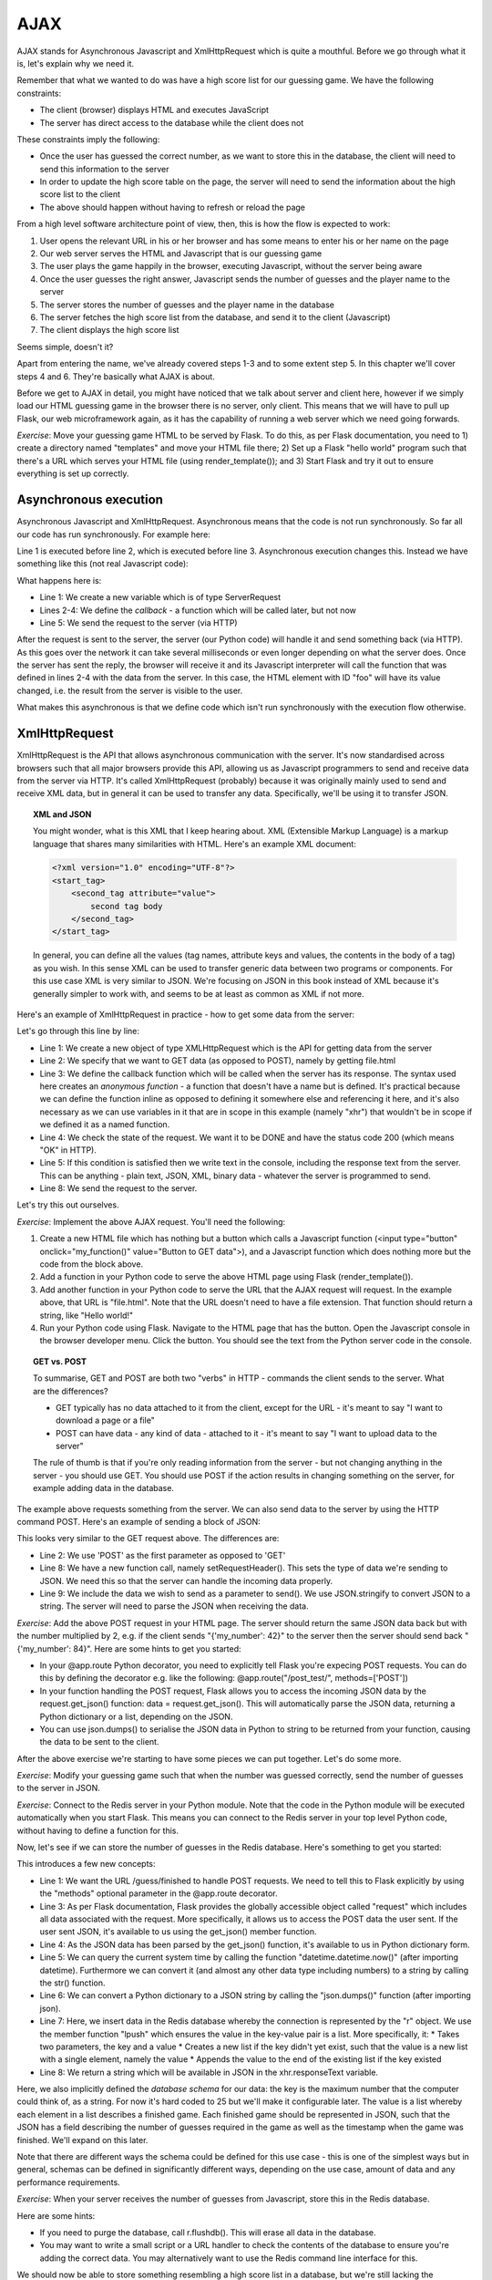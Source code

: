 AJAX
----

AJAX stands for Asynchronous Javascript and XmlHttpRequest which is quite a mouthful. Before we go through what it is, let's explain why we need it.

Remember that what we wanted to do was have a high score list for our guessing game. We have the following constraints:

* The client (browser) displays HTML and executes JavaScript
* The server has direct access to the database while the client does not

These constraints imply the following:

* Once the user has guessed the correct number, as we want to store this in the database, the client will need to send this information to the server
* In order to update the high score table on the page, the server will need to send the information about the high score list to the client
* The above should happen without having to refresh or reload the page

From a high level software architecture point of view, then, this is how the flow is expected to work:

1. User opens the relevant URL in his or her browser and has some means to enter his or her name on the page
2. Our web server serves the HTML and Javascript that is our guessing game
3. The user plays the game happily in the browser, executing Javascript, without the server being aware
4. Once the user guesses the right answer, Javascript sends the number of guesses and the player name to the server
5. The server stores the number of guesses and the player name in the database
6. The server fetches the high score list from the database, and send it to the client (Javascript)
7. The client displays the high score list

Seems simple, doesn't it?

Apart from entering the name, we've already covered steps 1-3 and to some extent step 5. In this chapter we'll cover steps 4 and 6. They're basically what AJAX is about.

Before we get to AJAX in detail, you might have noticed that we talk about server and client here, however if we simply load our HTML guessing game in the browser there is no server, only client. This means that we will have to pull up Flask, our web microframework again, as it has the capability of running a web server which we need going forwards.

*Exercise*: Move your guessing game HTML to be served by Flask. To do this, as per Flask documentation, you need to 1) create a directory named "templates" and move your HTML file there; 2) Set up a Flask "hello world" program such that there's a URL which serves your HTML file (using render_template()); and 3) Start Flask and try it out to ensure everything is set up correctly.

Asynchronous execution
======================

Asynchronous Javascript and XmlHttpRequest. Asynchronous means that the code is not run synchronously. So far all our code has run synchronously. For example here:

.. code-block:: js
    :linenos:

    var x = 3;
    x += 5;
    document.getElementById("foo").value = x;

Line 1 is executed before line 2, which is executed before line 3. Asynchronous execution changes this. Instead we have something like this (not real Javascript code):

.. code-block:: js
    :linenos:

    var request = new ServerRequest();
    request.callback = function () {
        document.getElementById("foo").value = request.response;
    }
    request.send();

What happens here is:

* Line 1: We create a new variable which is of type ServerRequest
* Lines 2-4: We define the *callback* - a function which will be called later, but not now
* Line 5: We send the request to the server (via HTTP)

After the request is sent to the server, the server (our Python code) will handle it and send something back (via HTTP). As this goes over the network it can take several milliseconds or even longer depending on what the server does. Once the server has sent the reply, the browser will receive it and its Javascript interpreter will call the function that was defined in lines 2-4 with the data from the server. In this case, the HTML element with ID "foo" will have its value changed, i.e. the result from the server is visible to the user.

What makes this asynchronous is that we define code which isn't run synchronously with the execution flow otherwise.

XmlHttpRequest
==============

XmlHttpRequest is the API that allows asynchronous communication with the server. It's now standardised across browsers such that all major browsers provide this API, allowing us as Javascript programmers to send and receive data from the server via HTTP. It's called XmlHttpRequest (probably) because it was originally mainly used to send and receive XML data, but in general it can be used to transfer any data. Specifically, we'll be using it to transfer JSON.

.. topic:: XML and JSON

  You might wonder, what is this XML that I keep hearing about. XML (Extensible Markup Language) is a markup language that shares many similarities with HTML. Here's an example XML document:

  .. code-block:: xml

    <?xml version="1.0" encoding="UTF-8"?>
    <start_tag>
        <second_tag attribute="value">
            second tag body
        </second_tag>
    </start_tag>

  In general, you can define all the values (tag names, attribute keys and values, the contents in the body of a tag) as you wish. In this sense XML can be used to transfer generic data between two programs or components. For this use case XML is very similar to JSON. We're focusing on JSON in this book instead of XML because it's generally simpler to work with, and seems to be at least as common as XML if not more.

Here's an example of XmlHttpRequest in practice - how to get some data from the server:

.. code-block:: js
    :linenos:

    var xhr = new XMLHttpRequest();
    xhr.open('GET', 'file.html', true);
    xhr.onreadystatechange = function () {
        if (xhr.readyState == XMLHttpRequest.DONE && xhr.status == 200) {
            console.log("Data received: " + xhr.responseText);
        }
    };
    xhr.send(null);
    
Let's go through this line by line:

* Line 1: We create a new object of type XMLHttpRequest which is the API for getting data from the server
* Line 2: We specify that we want to GET data (as opposed to POST), namely by getting file.html
* Line 3: We define the callback function which will be called when the server has its response. The syntax used here creates an *anonymous function* - a function that doesn't have a name but is defined. It's practical because we can define the function inline as opposed to defining it somewhere else and referencing it here, and it's also necessary as we can use variables in it that are in scope in this example (namely "xhr") that wouldn't be in scope if we defined it as a named function.
* Line 4: We check the state of the request. We want it to be DONE and have the status code 200 (which means "OK" in HTTP).
* Line 5: If this condition is satisfied then we write text in the console, including the response text from the server. This can be anything - plain text, JSON, XML, binary data - whatever the server is programmed to send.
* Line 8: We send the request to the server.

Let's try this out ourselves.

*Exercise*: Implement the above AJAX request. You'll need the following:

1) Create a new HTML file which has nothing but a button which calls a Javascript function (<input type="button" onclick="my_function()" value="Button to GET data">), and a Javascript function which does nothing more but the code from the block above.
2) Add a function in your Python code to serve the above HTML page using Flask (render_template()).
3) Add another function in your Python code to serve the URL that the AJAX request will request. In the example above, that URL is "file.html". Note that the URL doesn't need to have a file extension. That function should return a string, like "Hello world!"
4) Run your Python code using Flask. Navigate to the HTML page that has the button. Open the Javascript console in the browser developer menu. Click the button. You should see the text from the Python server code in the console.

.. topic:: GET vs. POST

  To summarise, GET and POST are both two "verbs" in HTTP - commands the client sends to the server. What are the differences?

  * GET typically has no data attached to it from the client, except for the URL - it's meant to say "I want to download a page or a file"
  * POST can have data - any kind of data - attached to it - it's meant to say "I want to upload data to the server"
  
  The rule of thumb is that if you're only reading information from the server - but not changing anything in the server - you should use GET. You should use POST if the action results in changing something on the server, for example adding data in the database.

The example above requests something from the server. We can also send data to the server by using the HTTP command POST. Here's an example of sending a block of JSON:

.. code-block:: js
    :linenos:

    var xhr = new XMLHttpRequest();
    xhr.open('POST', 'file.html', true);
    xhr.onreadystatechange = function () {
        if (xhr.readyState == XMLHttpRequest.DONE && xhr.status == 200) {
            console.log("Data received: " + xhr.responseText);
        }
    };
    xhr.setRequestHeader("Content-type", "application/json");
    xhr.send(JSON.stringify({'my_number': 42}));
 
This looks very similar to the GET request above. The differences are:

* Line 2: We use 'POST' as the first parameter as opposed to 'GET'
* Line 8: We have a new function call, namely setRequestHeader(). This sets the type of data we're sending to JSON. We need this so that the server can handle the incoming data properly.
* Line 9: We include the data we wish to send as a parameter to send(). We use JSON.stringify to convert JSON to a string. The server will need to parse the JSON when receiving the data.

*Exercise*: Add the above POST request in your HTML page. The server should return the same JSON data back but with the number multiplied by 2, e.g. if the client sends "{'my_number': 42}" to the server then the server should send back "{'my_number': 84}". Here are some hints to get you started:

* In your @app.route Python decorator, you need to explicitly tell Flask you're expecing POST requests. You can do this by defining the decorator e.g. like the following: @app.route("/post_test/", methods=['POST'])
* In your function handling the POST request, Flask allows you to access the incoming JSON data by the request.get_json() function: data = request.get_json(). This will automatically parse the JSON data, returning a Python dictionary or a list, depending on the JSON.
* You can use json.dumps() to serialise the JSON data in Python to string to be returned from your function, causing the data to be sent to the client.

After the above exercise we're starting to have some pieces we can put together. Let's do some more.

*Exercise*: Modify your guessing game such that when the number was guessed correctly, send the number of guesses to the server in JSON.

*Exercise*: Connect to the Redis server in your Python module. Note that the code in the Python module will be executed automatically when you start Flask. This means you can connect to the Redis server in your top level Python code, without having to define a function for this.

Now, let's see if we can store the number of guesses in the Redis database. Here's something to get you started:

.. code-block:: python
    :linenos:

    @app.route("/guess/finished", methods=['POST'])
    def finished():
        data = request.get_json()
        print data['guesses'] # prints the number of guesses
        curr_date = str(datetime.datetime.now())
        our_string_to_store = json.dumps({'guesses': 42})
        r.lpush("25", our_string_to_store)
        return 'abc'

This introduces a few new concepts:

* Line 1: We want the URL /guess/finished to handle POST requests. We need to tell this to Flask explicitly by using the "methods" optional parameter in the @app.route decorator.
* Line 3: As per Flask documentation, Flask provides the globally accessible object called "request" which includes all data associated with the request. More specifically, it allows us to access the POST data the user sent. If the user sent JSON, it's available to us using the get_json() member function.
* Line 4: As the JSON data has been parsed by the get_json() function, it's available to us in Python dictionary form.
* Line 5: We can query the current system time by calling the function "datetime.datetime.now()" (after importing datetime). Furthermore we can convert it (and almost any other data type including numbers) to a string by calling the str() function.
* Line 6: We can convert a Python dictionary to a JSON string by calling the "json.dumps()" function (after importing json).
* Line 7: Here, we insert data in the Redis database whereby the connection is represented by the "r" object. We use the member function "lpush" which ensures the value in the key-value pair is a list. More specifically, it:
  * Takes two parameters, the key and a value
  * Creates a new list if the key didn't yet exist, such that the value is a new list with a single element, namely the value
  * Appends the value to the end of the existing list if the key existed
* Line 8: We return a string which will be available in JSON in the xhr.responseText variable.

Here, we also implicitly defined the *database schema* for our data: the key is the maximum number that the computer could think of, as a string. For now it's hard coded to 25 but we'll make it configurable later. The value is a list whereby each element in a list describes a finished game. Each finished game should be represented in JSON, such that the JSON has a field describing the number of guesses required in the game as well as the timestamp when the game was finished. We'll expand on this later.

Note that there are different ways the schema could be defined for this use case - this is one of the simplest ways but in general, schemas can be defined in significantly different ways, depending on the use case, amount of data and any performance requirements.

*Exercise*: When your server receives the number of guesses from Javascript, store this in the Redis database.

Here are some hints:

* If you need to purge the database, call r.flushdb(). This will erase all data in the database.
* You may want to write a small script or a URL handler to check the contents of the database to ensure you're adding the correct data. You may alternatively want to use the Redis command line interface for this.

We should now be able to store something resembling a high score list in a database, but we're still lacking the possibility for the user to enter his or her name, configuring the maximum number the computer thinks of and understanding how exactly turn the contents of a key in a database to a correctly sorted high score list. This will be the scope for the next chapters.
